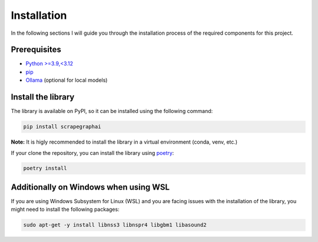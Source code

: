 Installation
------------

In the following sections I will guide you through the installation process of the required components
for this project.

Prerequisites
^^^^^^^^^^^^^

- `Python >=3.9,<3.12 <https://www.python.org/downloads/>`_
- `pip <https://pip.pypa.io/en/stable/getting-started/>`_
- `Ollama <https://ollama.com/>`_ (optional for local models)


Install the library
^^^^^^^^^^^^^^^^^^^^

The library is available on PyPI, so it can be installed using the following command:

.. code-block:: bash

   pip install scrapegraphai

**Note:** It is higly recommended to install the library in a virtual environment (conda, venv, etc.)

If your clone the repository, you can install the library using `poetry <https://python-poetry.org/docs/>`_:

.. code-block:: bash

   poetry install

Additionally on Windows when using WSL
^^^^^^^^^^^^^^^^^^^^^^^^^^^^^^^^^^^^^^

If you are using Windows Subsystem for Linux (WSL) and you are facing issues with the installation of the library, you might need to install the following packages:

.. code-block:: bash

   sudo apt-get -y install libnss3 libnspr4 libgbm1 libasound2


